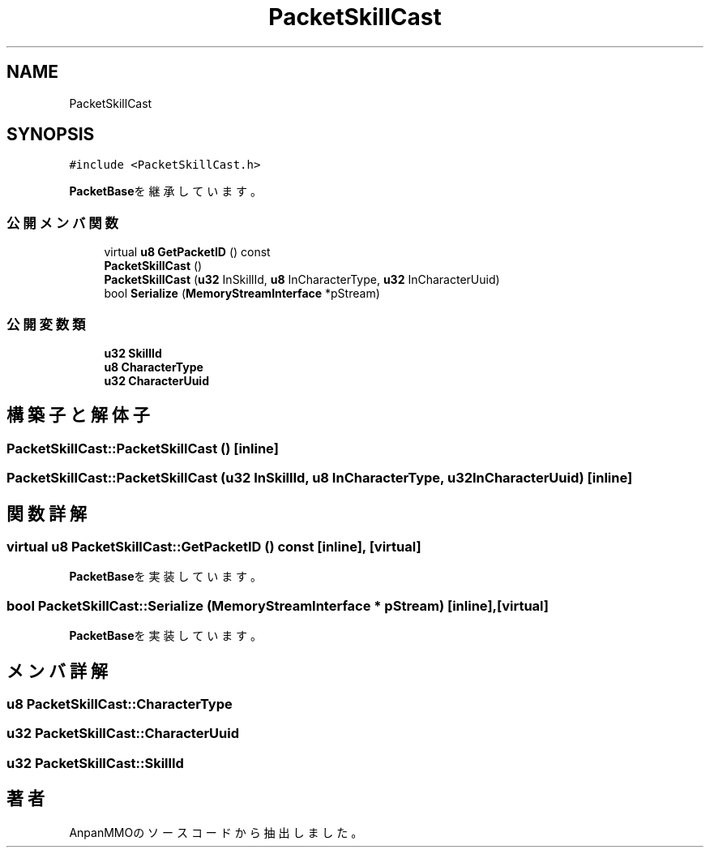 .TH "PacketSkillCast" 3 "2018年12月21日(金)" "AnpanMMO" \" -*- nroff -*-
.ad l
.nh
.SH NAME
PacketSkillCast
.SH SYNOPSIS
.br
.PP
.PP
\fC#include <PacketSkillCast\&.h>\fP
.PP
\fBPacketBase\fPを継承しています。
.SS "公開メンバ関数"

.in +1c
.ti -1c
.RI "virtual \fBu8\fP \fBGetPacketID\fP () const"
.br
.ti -1c
.RI "\fBPacketSkillCast\fP ()"
.br
.ti -1c
.RI "\fBPacketSkillCast\fP (\fBu32\fP InSkillId, \fBu8\fP InCharacterType, \fBu32\fP InCharacterUuid)"
.br
.ti -1c
.RI "bool \fBSerialize\fP (\fBMemoryStreamInterface\fP *pStream)"
.br
.in -1c
.SS "公開変数類"

.in +1c
.ti -1c
.RI "\fBu32\fP \fBSkillId\fP"
.br
.ti -1c
.RI "\fBu8\fP \fBCharacterType\fP"
.br
.ti -1c
.RI "\fBu32\fP \fBCharacterUuid\fP"
.br
.in -1c
.SH "構築子と解体子"
.PP 
.SS "PacketSkillCast::PacketSkillCast ()\fC [inline]\fP"

.SS "PacketSkillCast::PacketSkillCast (\fBu32\fP InSkillId, \fBu8\fP InCharacterType, \fBu32\fP InCharacterUuid)\fC [inline]\fP"

.SH "関数詳解"
.PP 
.SS "virtual \fBu8\fP PacketSkillCast::GetPacketID () const\fC [inline]\fP, \fC [virtual]\fP"

.PP
\fBPacketBase\fPを実装しています。
.SS "bool PacketSkillCast::Serialize (\fBMemoryStreamInterface\fP * pStream)\fC [inline]\fP, \fC [virtual]\fP"

.PP
\fBPacketBase\fPを実装しています。
.SH "メンバ詳解"
.PP 
.SS "\fBu8\fP PacketSkillCast::CharacterType"

.SS "\fBu32\fP PacketSkillCast::CharacterUuid"

.SS "\fBu32\fP PacketSkillCast::SkillId"


.SH "著者"
.PP 
 AnpanMMOのソースコードから抽出しました。
